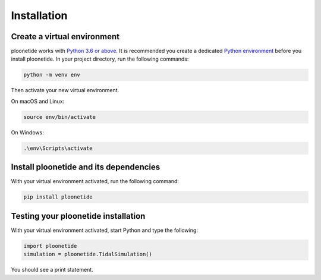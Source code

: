 .. _installation:

Installation
============

Create a virtual environment
----------------------------

ploonetide works with `Python 3.6 or above`_. It is recommended you create a dedicated `Python environment`_ before you install ploonetide. In your project directory, run the following commands:

.. code-block:: bash

   python -m venv env

Then activate your new virtual environment.

On macOS and Linux:

.. code-block:: bash

   source env/bin/activate

On Windows:

.. code-block:: bash

   .\env\Scripts\activate

Install ploonetide and its dependencies
---------------------------------------

With your virtual environment activated, run the following command:

.. code-block:: bash

   pip install ploonetide

Testing your ploonetide installation
------------------------------------

With your virtual environment activated, start Python and type the following:

.. code-block:: python

    import ploonetide
    simulation = ploonetide.TidalSimulation()

You should see a print statement.


.. _Python 3.6 or above: https://www.python.org/downloads/
.. _Python environment: https://packaging.python.org/guides/installing-using-pip-and-virtual-environments/#creating-a-virtual-environment